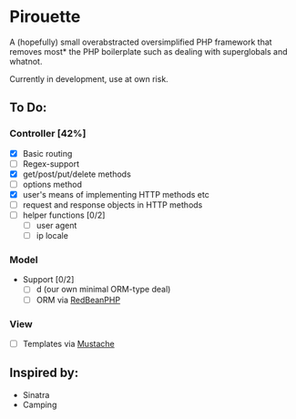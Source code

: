 * Pirouette

A (hopefully) small overabstracted oversimplified PHP framework that removes most* the PHP boilerplate such as dealing with superglobals and whatnot.

Currently in development, use at own risk.

** To Do:
*** Controller [42%]
+ [X] Basic routing
+ [ ] Regex-support
+ [X] get/post/put/delete methods
+ [ ] options method
+ [X] user's means of implementing HTTP methods etc
+ [ ] request and response objects in HTTP methods
+ [ ] helper functions [0/2]
  - [ ] user agent
  - [ ] ip locale
*** Model
+ Support [0/2]
  - [ ] d (our own minimal ORM-type deal)
  - [ ] ORM via [[https://www.redbeanphp.com/index.php][RedBeanPHP]]
*** View
+ [ ] Templates via [[http://mustache.github.io][Mustache]]

** Inspired by:

+ Sinatra
+ Camping
  
